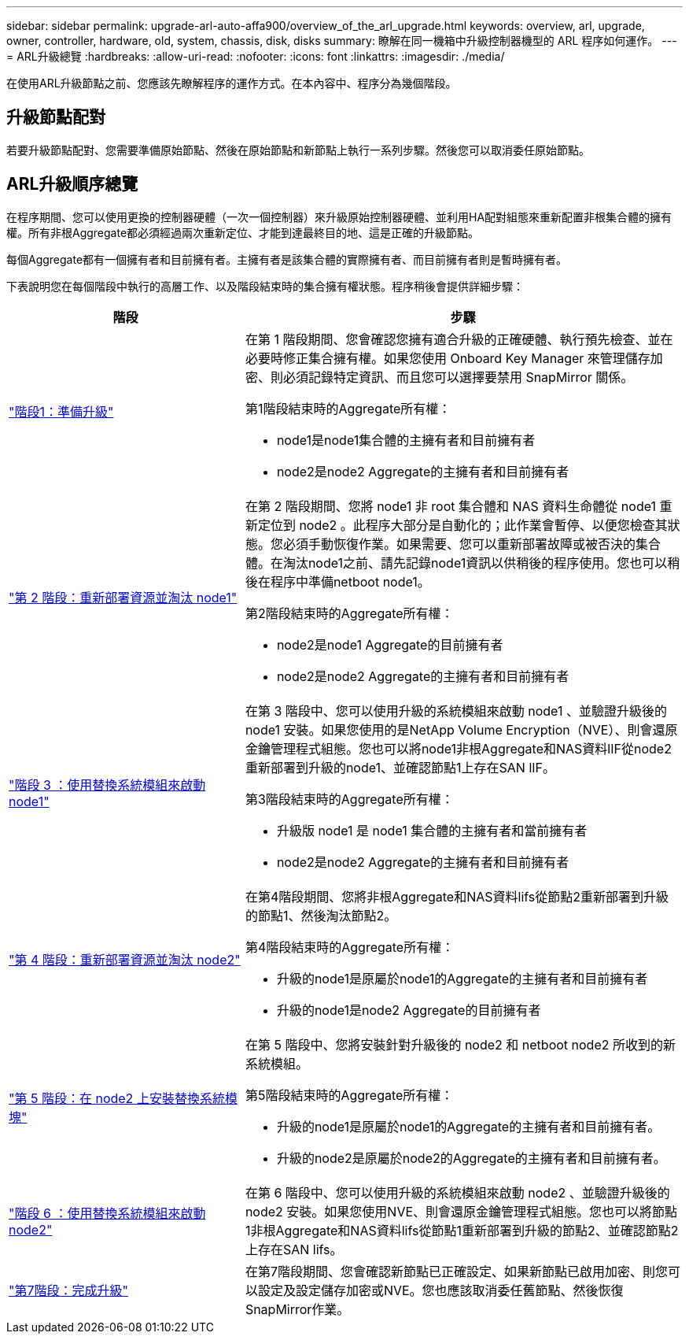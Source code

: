 ---
sidebar: sidebar 
permalink: upgrade-arl-auto-affa900/overview_of_the_arl_upgrade.html 
keywords: overview, arl, upgrade, owner, controller, hardware, old, system, chassis, disk, disks 
summary: 瞭解在同一機箱中升級控制器機型的 ARL 程序如何運作。 
---
= ARL升級總覽
:hardbreaks:
:allow-uri-read: 
:nofooter: 
:icons: font
:linkattrs: 
:imagesdir: ./media/


[role="lead"]
在使用ARL升級節點之前、您應該先瞭解程序的運作方式。在本內容中、程序分為幾個階段。



== 升級節點配對

若要升級節點配對、您需要準備原始節點、然後在原始節點和新節點上執行一系列步驟。然後您可以取消委任原始節點。



== ARL升級順序總覽

在程序期間、您可以使用更換的控制器硬體（一次一個控制器）來升級原始控制器硬體、並利用HA配對組態來重新配置非根集合體的擁有權。所有非根Aggregate都必須經過兩次重新定位、才能到達最終目的地、這是正確的升級節點。

每個Aggregate都有一個擁有者和目前擁有者。主擁有者是該集合體的實際擁有者、而目前擁有者則是暫時擁有者。

下表說明您在每個階段中執行的高層工作、以及階段結束時的集合擁有權狀態。程序稍後會提供詳細步驟：

[cols="35,65"]
|===
| 階段 | 步驟 


| link:stage_1_index.html["階段1：準備升級"]  a| 
在第 1 階段期間、您會確認您擁有適合升級的正確硬體、執行預先檢查、並在必要時修正集合擁有權。如果您使用 Onboard Key Manager 來管理儲存加密、則必須記錄特定資訊、而且您可以選擇要禁用 SnapMirror 關係。

第1階段結束時的Aggregate所有權：

* node1是node1集合體的主擁有者和目前擁有者
* node2是node2 Aggregate的主擁有者和目前擁有者




| link:stage_2_index.html["第 2 階段：重新部署資源並淘汰 node1"]  a| 
在第 2 階段期間、您將 node1 非 root 集合體和 NAS 資料生命體從 node1 重新定位到 node2 。此程序大部分是自動化的；此作業會暫停、以便您檢查其狀態。您必須手動恢復作業。如果需要、您可以重新部署故障或被否決的集合體。在淘汰node1之前、請先記錄node1資訊以供稍後的程序使用。您也可以稍後在程序中準備netboot node1。

第2階段結束時的Aggregate所有權：

* node2是node1 Aggregate的目前擁有者
* node2是node2 Aggregate的主擁有者和目前擁有者




| link:stage_3_index.html["階段 3 ：使用替換系統模組來啟動 node1"]  a| 
在第 3 階段中、您可以使用升級的系統模組來啟動 node1 、並驗證升級後的 node1 安裝。如果您使用的是NetApp Volume Encryption（NVE）、則會還原金鑰管理程式組態。您也可以將node1非根Aggregate和NAS資料lIF從node2重新部署到升級的node1、並確認節點1上存在SAN lIF。

第3階段結束時的Aggregate所有權：

* 升級版 node1 是 node1 集合體的主擁有者和當前擁有者
* node2是node2 Aggregate的主擁有者和目前擁有者




| link:stage_4_index.html["第 4 階段：重新部署資源並淘汰 node2"]  a| 
在第4階段期間、您將非根Aggregate和NAS資料lifs從節點2重新部署到升級的節點1、然後淘汰節點2。

第4階段結束時的Aggregate所有權：

* 升級的node1是原屬於node1的Aggregate的主擁有者和目前擁有者
* 升級的node1是node2 Aggregate的目前擁有者




| link:stage_5_index.html["第 5 階段：在 node2 上安裝替換系統模塊"]  a| 
在第 5 階段中、您將安裝針對升級後的 node2 和 netboot node2 所收到的新系統模組。

第5階段結束時的Aggregate所有權：

* 升級的node1是原屬於node1的Aggregate的主擁有者和目前擁有者。
* 升級的node2是原屬於node2的Aggregate的主擁有者和目前擁有者。




| link:stage_6_index.html["階段 6 ：使用替換系統模組來啟動 node2"]  a| 
在第 6 階段中、您可以使用升級的系統模組來啟動 node2 、並驗證升級後的 node2 安裝。如果您使用NVE、則會還原金鑰管理程式組態。您也可以將節點1非根Aggregate和NAS資料lifs從節點1重新部署到升級的節點2、並確認節點2上存在SAN lifs。



| link:stage_7_index.html["第7階段：完成升級"]  a| 
在第7階段期間、您會確認新節點已正確設定、如果新節點已啟用加密、則您可以設定及設定儲存加密或NVE。您也應該取消委任舊節點、然後恢復SnapMirror作業。

|===